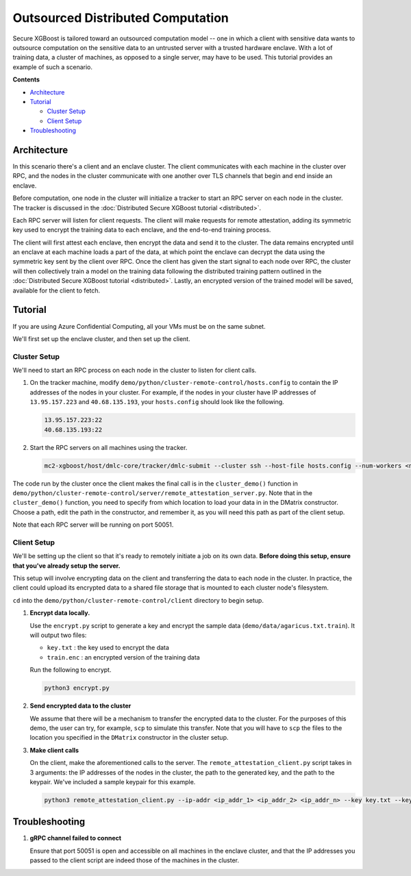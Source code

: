 ##################################
Outsourced Distributed Computation
##################################

Secure XGBoost is tailored toward an outsourced computation model -- one in which a client with sensitive data wants to outsource computation on the sensitive data to an untrusted server with a trusted hardware enclave. With a lot of training data, a cluster of machines, as opposed to a single server, may have to be used. This tutorial provides an example of such a scenario. 

**Contents**

* `Architecture`_

* `Tutorial`_

  - `Cluster Setup`_
  - `Client Setup`_

* `Troubleshooting`_

************
Architecture
************
In this scenario there's a client and an enclave cluster. The client communicates with each machine in the cluster over RPC, and the nodes in the cluster communicate with one another over TLS channels that begin and end inside an enclave.

.. image:: images/outsourced-distributed.png
   :width: 100% 
   :alt: Outsourced Distributed Architecture

Before computation, one node in the cluster will initialize a tracker to start an RPC server on each node in the cluster. The tracker is discussed in the :doc:`Distributed Secure XGBoost tutorial <distributed>`.

Each RPC server will listen for client requests. The client will make requests for remote attestation, adding its symmetric key used to encrypt the training data to each enclave, and the end-to-end training process. 

The client will first attest each enclave, then encrypt the data and send it to the cluster. The data remains encrypted until an enclave at each machine loads a part of the data, at which point the enclave can decrypt the data using the symmetric key sent by the client over RPC. Once the client has given the start signal to each node over RPC, the cluster will then collectively train a model on the training data following the distributed training pattern outlined in the :doc:`Distributed Secure XGBoost tutorial <distributed>`. Lastly, an encrypted version of the trained model will be saved, available for the client to fetch. 


********
Tutorial
********
If you are using Azure Confidential Computing, all your VMs must be on the same subnet.

We'll first set up the enclave cluster, and then set up the client.

Cluster Setup
=============
We'll need to start an RPC process on each node in the cluster to listen for client calls.

1. On the tracker machine, modify ``demo/python/cluster-remote-control/hosts.config`` to contain the IP addresses of the nodes in your cluster. For example, if the nodes in your cluster have IP addresses of ``13.95.157.223`` and ``40.68.135.193``, your ``hosts.config`` should look like the following.

   .. code-block:: none

      13.95.157.223:22
      40.68.135.193:22

2. Start the RPC servers on all machines using the tracker.

   .. code-block:: bash

      mc2-xgboost/host/dmlc-core/tracker/dmlc-submit --cluster ssh --host-file hosts.config --num-workers <num_workers_in_cluster> --worker-memory 4g python3 server/enclave-cluster-serve.py


The code run by the cluster once the client makes the final call is in the ``cluster_demo()`` function in ``demo/python/cluster-remote-control/server/remote_attestation_server.py``. Note that in the ``cluster_demo()`` function, you need to specify from which location to load your data in in the DMatrix constructor. Choose a path, edit the path in the constructor, and remember it, as you will need this path as part of the client setup.

Note that each RPC server will be running on port 50051.

Client Setup
============

We'll be setting up the client so that it's ready to remotely initiate a job on its own data. **Before doing this setup, ensure that you've already setup the server.**

This setup will involve encrypting data on the client and transferring the data to each node in the cluster. In practice, the client could upload its encrypted data to a shared file storage that is mounted to each cluster node's filesystem.

``cd`` into the ``demo/python/cluster-remote-control/client`` directory to begin setup.

1. **Encrypt data locally.**

   Use the ``encrypt.py`` script to generate a key and encrypt the sample data (``demo/data/agaricus.txt.train``). It will output two files: 

   * ``key.txt`` : the key used to encrypt the data

   * ``train.enc`` : an encrypted version of the training data

   Run the following to encrypt.

   .. code-block:: bash

      python3 encrypt.py


2. **Send encrypted data to the cluster**

   We assume that there will be a mechanism to transfer the encrypted data to the cluster. For the purposes of this demo, the user can try, for example, ``scp`` to simulate this transfer. Note that you will have to ``scp`` the files to the location you specified in the ``DMatrix`` constructor in the cluster setup.


3. **Make client calls**

   On the client, make the aforementioned calls to the server. The ``remote_attestation_client.py`` script takes in 3 arguments: the IP addresses of the nodes in the cluster, the path to the generated key, and the path to the keypair. We've included a sample keypair for this example.

   .. code-block:: bash

         python3 remote_attestation_client.py --ip-addr <ip_addr_1> <ip_addr_2> <ip_addr_n> --key key.txt --keypair keypair.pem

***************
Troubleshooting
***************

1. **gRPC channel failed to connect**
   
   Ensure that port 50051 is open and accessible on all machines in the enclave cluster, and that the IP addresses you passed to the client script are indeed those of the machines in the cluster.
